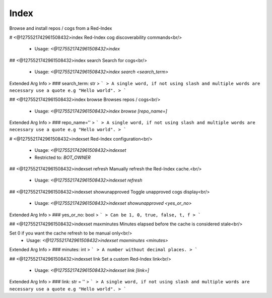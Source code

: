 Index
=====

Browse and install repos / cogs from a Red-Index

# <@1275521742961508432>index
Red-Index cog discoverability commands<br/>
 - Usage: `<@1275521742961508432>index`


## <@1275521742961508432>index search
Search for cogs<br/>
 - Usage: `<@1275521742961508432>index search <search_term>`
Extended Arg Info
> ### search_term: str
> ```
> A single word, if not using slash and multiple words are necessary use a quote e.g "Hello world".
> ```


## <@1275521742961508432>index browse
Browses repos / cogs<br/>
 - Usage: `<@1275521742961508432>index browse [repo_name=]`
Extended Arg Info
> ### repo_name=''
> ```
> A single word, if not using slash and multiple words are necessary use a quote e.g "Hello world".
> ```


# <@1275521742961508432>indexset
Red-Index configuration<br/>
 - Usage: `<@1275521742961508432>indexset`
 - Restricted to: `BOT_OWNER`


## <@1275521742961508432>indexset refresh
Manually refresh the Red-Index cache.<br/>
 - Usage: `<@1275521742961508432>indexset refresh`


## <@1275521742961508432>indexset showunapproved
Toggle unapproved cogs display<br/>
 - Usage: `<@1275521742961508432>indexset showunapproved <yes_or_no>`
Extended Arg Info
> ### yes_or_no: bool
> ```
> Can be 1, 0, true, false, t, f
> ```


## <@1275521742961508432>indexset maxminutes
Minutes elapsed before the cache is considered stale<br/>

Set 0 if you want the cache refresh to be manual only<br/>
 - Usage: `<@1275521742961508432>indexset maxminutes <minutes>`
Extended Arg Info
> ### minutes: int
> ```
> A number without decimal places.
> ```


## <@1275521742961508432>indexset link
Set a custom Red-Index link<br/>
 - Usage: `<@1275521742961508432>indexset link [link=]`
Extended Arg Info
> ### link: str = ''
> ```
> A single word, if not using slash and multiple words are necessary use a quote e.g "Hello world".
> ```


